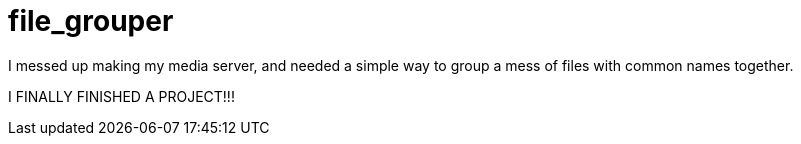 :source-highlighter: highlight.js
:highlightjs-languages: python, rust
:toc: auto

= *file_grouper*

I messed up making my media server, and needed a simple way to group a mess of files with common names together.

I FINALLY FINISHED A PROJECT!!!